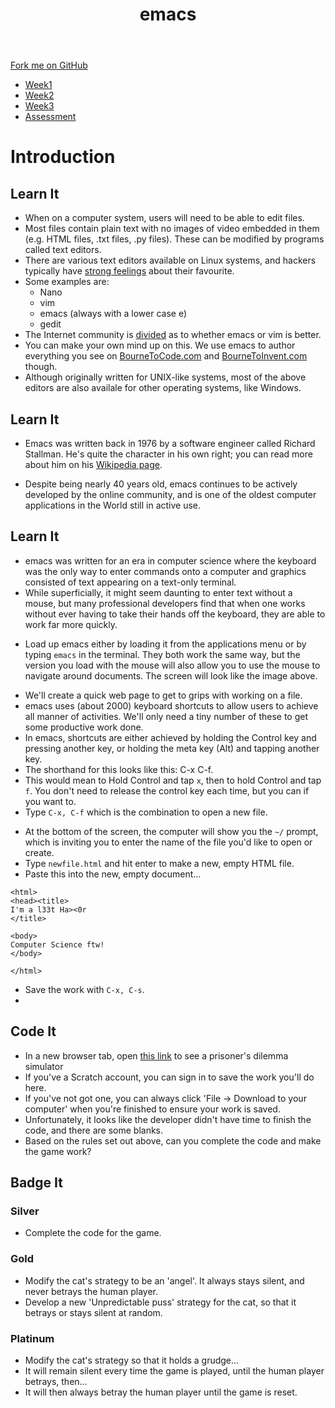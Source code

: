 #+STARTUP:indent
#+HTML_HEAD: <link rel="stylesheet" type="text/css" href="css/styles.css"/>
#+HTML_HEAD_EXTRA: <link href='http://fonts.googleapis.com/css?family=Ubuntu+Mono|Ubuntu' rel='stylesheet' type='text/css'>
#+HTML_HEAD_EXTRA: <script src="http://ajax.googleapis.com/ajax/libs/jquery/1.9.1/jquery.min.js" type="text/javascript"></script>
#+HTML_HEAD_EXTRA: <script src="js/navbar.js" type="text/javascript"></script>
#+OPTIONS: f:nil author:nil num:nil creator:nil timestamp:nil toc:nil html-style:nil

#+TITLE: emacs
#+AUTHOR: Stephen Brown

#+BEGIN_HTML
  <div class="github-fork-ribbon-wrapper left">
    <div class="github-fork-ribbon">
      <a href="https://github.com/stsb11/9-CS-LinuxIntro">Fork me on GitHub</a>
    </div>
  </div>
<div id="stickyribbon">
    <ul>
      <li><a href="1_Lesson.html">Week1</a></li>
      <li><a href="2_Lesson.html">Week2</a></li>
      <li><a href="3_Lesson.html">Week3</a></li>
      <li><a href="assessment.html">Assessment</a></li>
    </ul>
  </div>
#+END_HTML
* COMMENT Use as a template
:PROPERTIES:
:HTML_CONTAINER_CLASS: activity
:END:
** Learn It
:PROPERTIES:
:HTML_CONTAINER_CLASS: learn
:END:

** Research It
:PROPERTIES:
:HTML_CONTAINER_CLASS: research
:END:

** Design It
:PROPERTIES:
:HTML_CONTAINER_CLASS: design
:END:

** Build It
:PROPERTIES:
:HTML_CONTAINER_CLASS: build
:END:

** Test It
:PROPERTIES:
:HTML_CONTAINER_CLASS: test
:END:

** Run It
:PROPERTIES:
:HTML_CONTAINER_CLASS: run
:END:

** Document It
:PROPERTIES:
:HTML_CONTAINER_CLASS: document
:END:

** Code It
:PROPERTIES:
:HTML_CONTAINER_CLASS: code
:END:

** Program It
:PROPERTIES:
:HTML_CONTAINER_CLASS: program
:END:

** Try It
:PROPERTIES:
:HTML_CONTAINER_CLASS: try
:END:

** Badge It
:PROPERTIES:
:HTML_CONTAINER_CLASS: badge
:END:

** Save It
:PROPERTIES:
:HTML_CONTAINER_CLASS: save
:END:

* Introduction
:PROPERTIES:
:HTML_CONTAINER_CLASS: activity
:END:
** Learn It
:PROPERTIES:
:HTML_CONTAINER_CLASS: learn
:END:
- When on a computer system, users will need to be able to edit files. 
- Most files contain plain text with no images of video embedded in them (e.g. HTML files, .txt files, .py files). These can be modified by programs called text editors.
- There are various text editors available on Linux systems, and hackers typically have [[https://stallman.org/saint.html][strong feelings]] about their favourite. 
- Some examples are:
   - Nano
   - vim
   - emacs (always with a lower case e)
   - gedit
- The Internet community is [[https://en.wikipedia.org/wiki/Editor_war][divided]] as to whether emacs or vim is better.
- You can make your own mind up on this. We use emacs to author everything you see on [[https://www.bournetocode.com][BourneToCode.com]] and [[https://www.bournetoinvent.com][BourneToInvent.com]] though. 
- Although originally written for UNIX-like systems, most of the above editors are also availale for other operating systems, like Windows. 
** Learn It
:PROPERTIES:
:HTML_CONTAINER_CLASS: learn
:END:
- Emacs was written back in 1976 by a software engineer called Richard Stallman. He's quite the character in his own right; you can read more about him on his [[https://en.wikipedia.org/wiki/Richard_Stallman][Wikipedia page]]. 
[[https://upload.wikimedia.org/wikipedia/commons/e/ef/Emacs_Dired_buffers.png]]
- Despite being nearly 40 years old, emacs continues to be actively developed by the online community, and is one of the oldest computer applications in the World still in active use.
** Learn It
:PROPERTIES:
:HTML_CONTAINER_CLASS: try
:END:
- emacs was written for an era in computer science where the keyboard was the only way to enter commands onto a computer and graphics consisted of text appearing on a text-only terminal. 
- While superficially, it might seem daunting to enter text without a mouse, but many professional developers find that when one works without ever having to take their hands off the keyboard, they are able to work far more quickly. 
[[./img/3_1.png]]
- Load up emacs either by loading it from the applications menu or by typing =emacs= in the terminal. They both work the same way, but the version you load with the mouse will also allow you to use the mouse to navigate around documents. The screen will look like the image above.


- We'll create a quick web page to get to grips with working on a file.
- emacs uses (about 2000) keyboard shortcuts to allow users to achieve all manner of activities. We'll only need a tiny number of these to get some productive work done. 
- In emacs, shortcuts are either achieved by holding the Control key and pressing another key, or holding the meta key (Alt) and tapping another key. 
- The shorthand for this looks like this: C-x C-f.
- This would mean to Hold Control and tap =x=, then to hold Control and tap =f=. You don't need to release the control key each time, but you can if you want to.
- Type =C-x, C-f= which is the combination to open a new file.
[[./img/3_2.png]]
- At the bottom of the screen, the computer will show you the =~/= prompt, which is inviting you to enter the name of the file you'd like to open or create. 
- Type =newfile.html= and hit enter to make a new, empty HTML file.
- Paste this into the new, empty document...

#+begin_src
<html>
<head><title>
I'm a l33t Ha><0r
</title>

<body>
Computer Science ftw!
</body>

</html>
#+end_src

- Save the work with =C-x, C-s=.
- 
** Code It
:PROPERTIES:
:HTML_CONTAINER_CLASS: code
:END:
- In a new browser tab, open [[https://scratch.mit.edu/projects/84082932/#editor][this link]] to see a prisoner's dilemma simulator
- If you've a Scratch account, you can sign in to save the work you'll do here.
- If you've not got one, you can always click 'File -> Download to your computer' when you're finished to ensure your work is saved.
- Unfortunately, it looks like the developer didn't have time to finish the code, and there are some blanks. 
- Based on the rules set out above, can you complete the code and make the game work?
** Badge It
:PROPERTIES:
:HTML_CONTAINER_CLASS: badge
:END:
*** Silver
- Complete the code for the game.
*** Gold
- Modify the cat's strategy to be an 'angel'. It always stays silent, and never betrays the human player. 
- Develop a new 'Unpredictable puss' strategy for the cat, so that it betrays or stays silent at random. 
*** Platinum
- Modify the cat's strategy so that it holds a grudge...
- It will remain silent every time the game is played, until the human player betrays, then...
- It will then always betray the human player until the game is reset.

